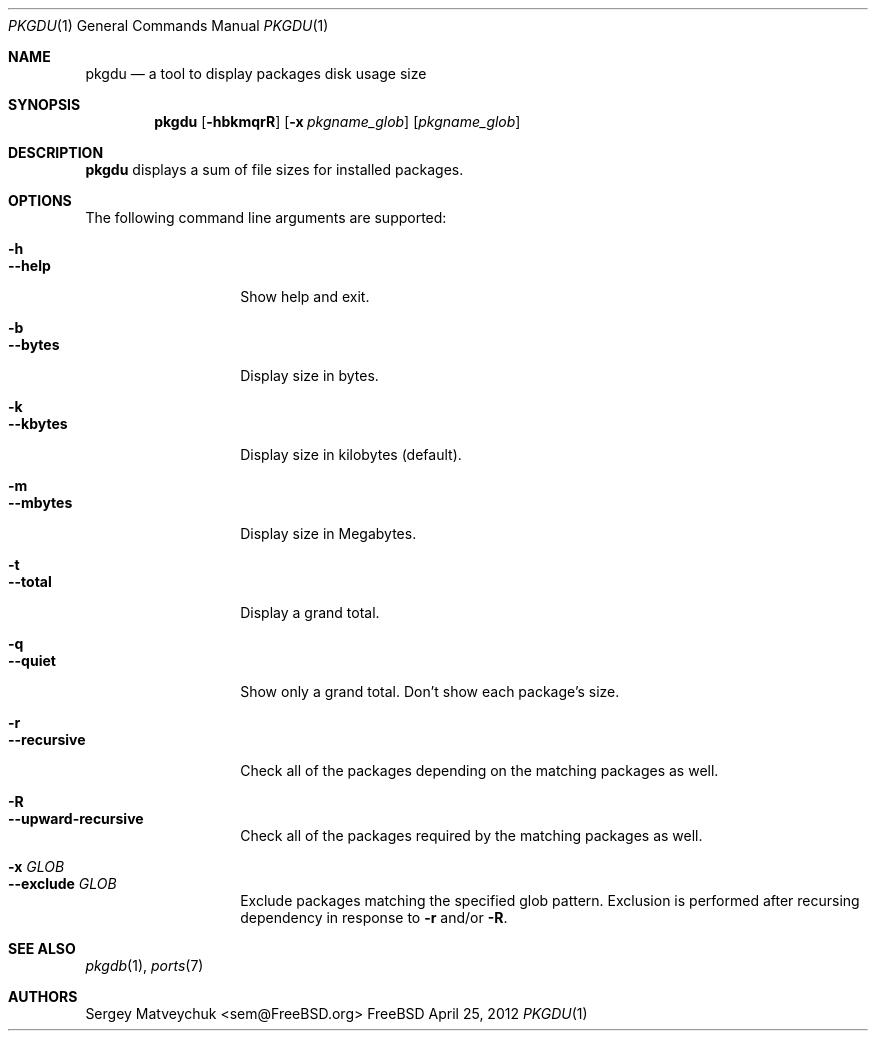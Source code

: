 .\" $Id$
.\"
.Dd April 25, 2012
.Dt PKGDU 1
.Os FreeBSD
.Sh NAME
.Nm pkgdu
.Nd a tool to display packages disk usage size
.Sh SYNOPSIS
.Nm
.Op Fl hbkmqrR
.Op Fl x Ar pkgname_glob
.Op Ar pkgname_glob
.Sh DESCRIPTION
.Nm
displays a sum of file sizes for installed packages.
.Pp
.Sh OPTIONS
The following command line arguments are supported:
.Pp
.Bl -tag -width "--substitute" -compact
.It Fl h
.It Fl -help
Show help and exit.
.Pp
.It Fl b
.It Fl -bytes
Display size in bytes.
.Pp
.It Fl k
.It Fl -kbytes
Display size in kilobytes (default).
.Pp
.It Fl m
.It Fl -mbytes
Display size in Megabytes.
.Pp
.It Fl t
.It Fl -total
Display a grand total.
.Pp
.It Fl q
.It Fl -quiet
Show only a grand total.
Don't show each package's size.
.Pp
.It Fl r
.It Fl -recursive
Check all of the packages depending on the matching packages as well.
.Pp
.It Fl R
.It Fl -upward-recursive
Check all of the packages required by the matching packages as well.
.Pp
.It Fl x Ar GLOB
.It Fl -exclude Ar GLOB
Exclude packages matching the specified glob pattern.  Exclusion is
performed after recursing dependency in response to
.Fl r
and/or
.Fl R .
.El
.Sh SEE ALSO
.Xr pkgdb 1 ,
.Xr ports 7
.Sh AUTHORS
.An Sergey Matveychuk Aq sem@FreeBSD.org
